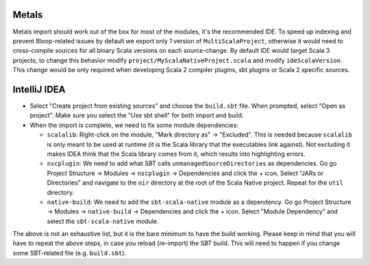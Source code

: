 .. _ides:

Metals
======
Metals import should work out of the box for most of the modules, it's the recommended IDE.  
To speed up indexing and prevent Bloop-related issues by default we export only 1 version of ``MultiScalaProject``, otherwise it would need to cross-compile sources for all binary Scala versions on each source-change.
By default IDE would target Scala 3 projects, to change this behavior modify ``project/MyScalaNativeProject.scala`` and modify ``ideScalaVersion``. This change would be only required when developing Scala 2 compiler plugins, sbt plugins or Scala 2 specific sources.


IntelliJ IDEA
=============

* Select "Create project from existing sources" and choose the ``build.sbt`` file. When prompted, select "Open as project". Make sure you select the "Use sbt shell" for both import and build.

* When the import is complete, we need to fix some module dependencies:

  * ``scalalib``: Right-click on the module, "Mark directory as" -> "Excluded". This is needed because ``scalalib`` is only meant to be used at runtime (it is the Scala library that the executables link against). Not excluding it makes IDEA think that the Scala library comes from it, which results into highlighting errors.
  * ``nscplugin``: We need to add what SBT calls ``unmanagedSourceDirectories`` as dependencies. Go go Project Structure -> Modules -> ``nscplugin`` -> Dependencies and click the + icon. Select "JARs or Directories" and navigate to the ``nir`` directory at the root of the Scala Native project. Repeat for the ``util`` directory.
  * ``native-build``: We need to add the ``sbt-scala-native`` module as a dependency. Go go Project Structure -> Modules -> ``native-build`` -> Dependencies and click the + icon. Select "Module Dependency" and select the ``sbt-scala-native`` module.

The above is not an exhaustive list, but it is the bare minimum to have the build working. Please keep in mind that you will have to repeat the above steps, in case you reload (re-import) the SBT build. This will need to happen if you change some SBT-related file (e.g. ``build.sbt``).

